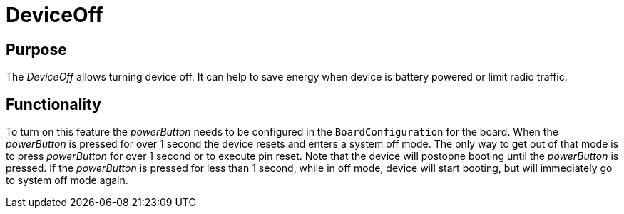 = DeviceOff

== Purpose
The _DeviceOff_ allows turning device off. It can help to save energy when device is battery powered or limit radio traffic.

== Functionality
To turn on this feature the _powerButton_ needs to be configured in the `BoardConfiguration` for the board. When the _powerButton_ is pressed for over 1 second the device resets and enters a system off mode. The only way to get out of that mode is to press _powerButton_ for over 1 second or to execute pin reset. Note that the device will postopne booting until the _powerButton_ is pressed. If the _powerButton_ is pressed for less than 1 second, while in off mode, device will start booting, but will immediately go to system off mode again.
